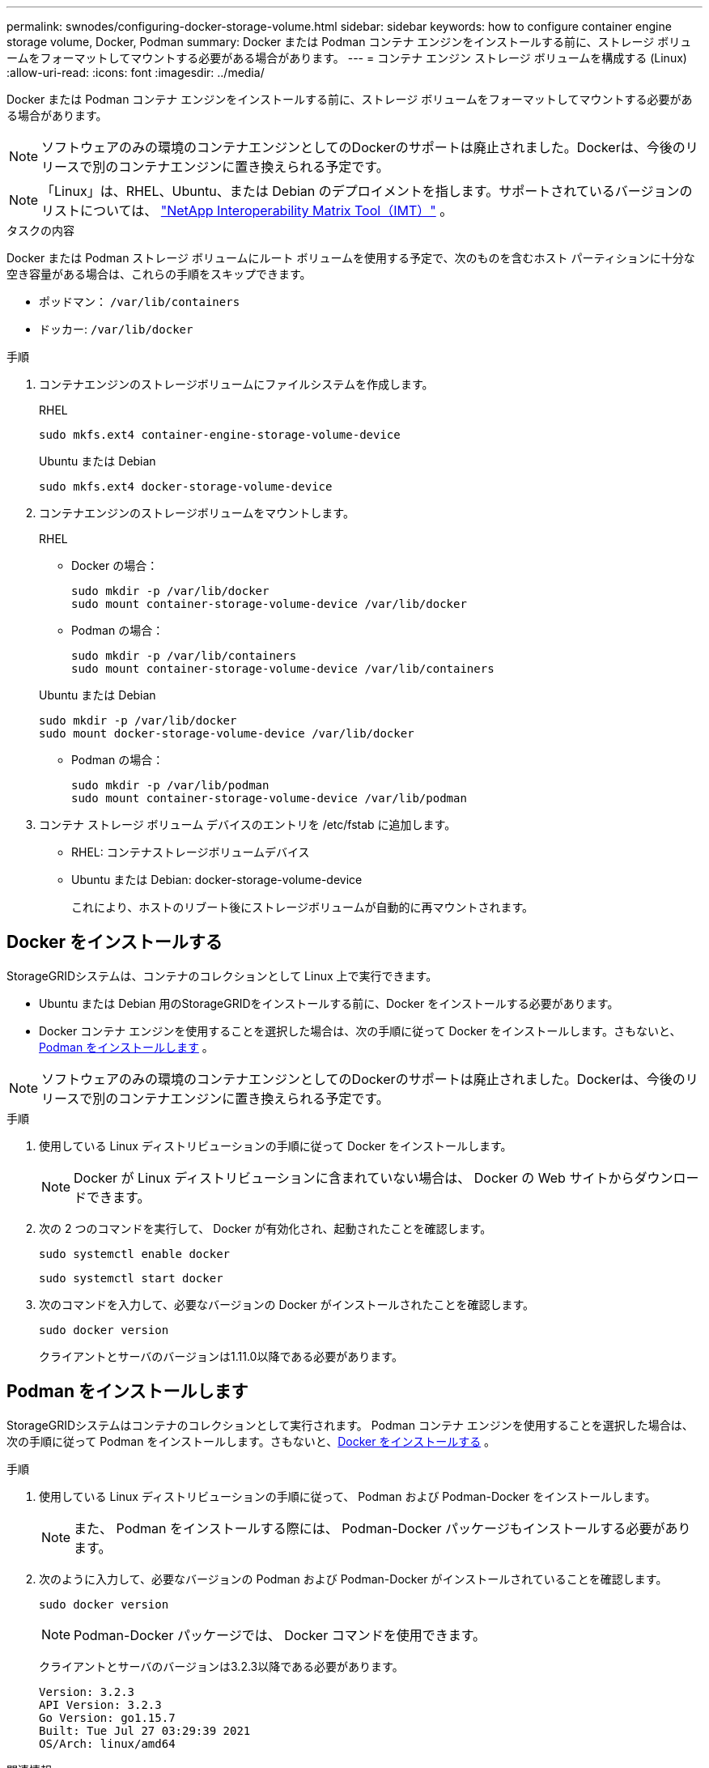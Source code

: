---
permalink: swnodes/configuring-docker-storage-volume.html 
sidebar: sidebar 
keywords: how to configure container engine storage volume, Docker, Podman 
summary: Docker または Podman コンテナ エンジンをインストールする前に、ストレージ ボリュームをフォーマットしてマウントする必要がある場合があります。 
---
= コンテナ エンジン ストレージ ボリュームを構成する (Linux)
:allow-uri-read: 
:icons: font
:imagesdir: ../media/


[role="lead"]
Docker または Podman コンテナ エンジンをインストールする前に、ストレージ ボリュームをフォーマットしてマウントする必要がある場合があります。


NOTE: ソフトウェアのみの環境のコンテナエンジンとしてのDockerのサポートは廃止されました。Dockerは、今後のリリースで別のコンテナエンジンに置き換えられる予定です。


NOTE: 「Linux」は、RHEL、Ubuntu、または Debian のデプロイメントを指します。サポートされているバージョンのリストについては、 https://imt.netapp.com/matrix/#welcome["NetApp Interoperability Matrix Tool（IMT）"^] 。

.タスクの内容
Docker または Podman ストレージ ボリュームにルート ボリュームを使用する予定で、次のものを含むホスト パーティションに十分な空き容量がある場合は、これらの手順をスキップできます。

* ポッドマン： `/var/lib/containers`
* ドッカー: `/var/lib/docker`


.手順
. コンテナエンジンのストレージボリュームにファイルシステムを作成します。
+
[role="tabbed-block"]
====
.RHEL
--
[listing]
----
sudo mkfs.ext4 container-engine-storage-volume-device
----
--
.Ubuntu または Debian
--
[listing]
----
sudo mkfs.ext4 docker-storage-volume-device
----
--
====
. コンテナエンジンのストレージボリュームをマウントします。
+
[role="tabbed-block"]
====
.RHEL
--
** Docker の場合：
+
[listing]
----
sudo mkdir -p /var/lib/docker
sudo mount container-storage-volume-device /var/lib/docker
----
** Podman の場合：
+
[listing]
----
sudo mkdir -p /var/lib/containers
sudo mount container-storage-volume-device /var/lib/containers
----


--
.Ubuntu または Debian
--
[listing]
----
sudo mkdir -p /var/lib/docker
sudo mount docker-storage-volume-device /var/lib/docker
----
** Podman の場合：
+
[listing]
----
sudo mkdir -p /var/lib/podman
sudo mount container-storage-volume-device /var/lib/podman
----


--
====
. コンテナ ストレージ ボリューム デバイスのエントリを /etc/fstab に追加します。
+
** RHEL: コンテナストレージボリュームデバイス
** Ubuntu または Debian: docker-storage-volume-device
+
これにより、ホストのリブート後にストレージボリュームが自動的に再マウントされます。







== Docker をインストールする

StorageGRIDシステムは、コンテナのコレクションとして Linux 上で実行できます。

* Ubuntu または Debian 用のStorageGRIDをインストールする前に、Docker をインストールする必要があります。
* Docker コンテナ エンジンを使用することを選択した場合は、次の手順に従って Docker をインストールします。さもないと、<<install-podman-rhel,Podman をインストールします>> 。



NOTE: ソフトウェアのみの環境のコンテナエンジンとしてのDockerのサポートは廃止されました。Dockerは、今後のリリースで別のコンテナエンジンに置き換えられる予定です。

.手順
. 使用している Linux ディストリビューションの手順に従って Docker をインストールします。
+

NOTE: Docker が Linux ディストリビューションに含まれていない場合は、 Docker の Web サイトからダウンロードできます。

. 次の 2 つのコマンドを実行して、 Docker が有効化され、起動されたことを確認します。
+
[listing]
----
sudo systemctl enable docker
----
+
[listing]
----
sudo systemctl start docker
----
. 次のコマンドを入力して、必要なバージョンの Docker がインストールされたことを確認します。
+
[listing]
----
sudo docker version
----
+
クライアントとサーバのバージョンは1.11.0以降である必要があります。





== Podman をインストールします

StorageGRIDシステムはコンテナのコレクションとして実行されます。 Podman コンテナ エンジンを使用することを選択した場合は、次の手順に従って Podman をインストールします。さもないと、<<Docker をインストールする,Docker をインストールする>> 。

.手順
. 使用している Linux ディストリビューションの手順に従って、 Podman および Podman-Docker をインストールします。
+

NOTE: また、 Podman をインストールする際には、 Podman-Docker パッケージもインストールする必要があります。

. 次のように入力して、必要なバージョンの Podman および Podman-Docker がインストールされていることを確認します。
+
[listing]
----
sudo docker version
----
+

NOTE: Podman-Docker パッケージでは、 Docker コマンドを使用できます。

+
クライアントとサーバのバージョンは3.2.3以降である必要があります。

+
[listing]
----
Version: 3.2.3
API Version: 3.2.3
Go Version: go1.15.7
Built: Tue Jul 27 03:29:39 2021
OS/Arch: linux/amd64
----


.関連情報
link:configuring-host-storage.html["ホストストレージを設定する"]
